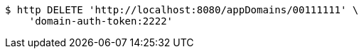 [source,bash]
----
$ http DELETE 'http://localhost:8080/appDomains/00111111' \
    'domain-auth-token:2222'
----